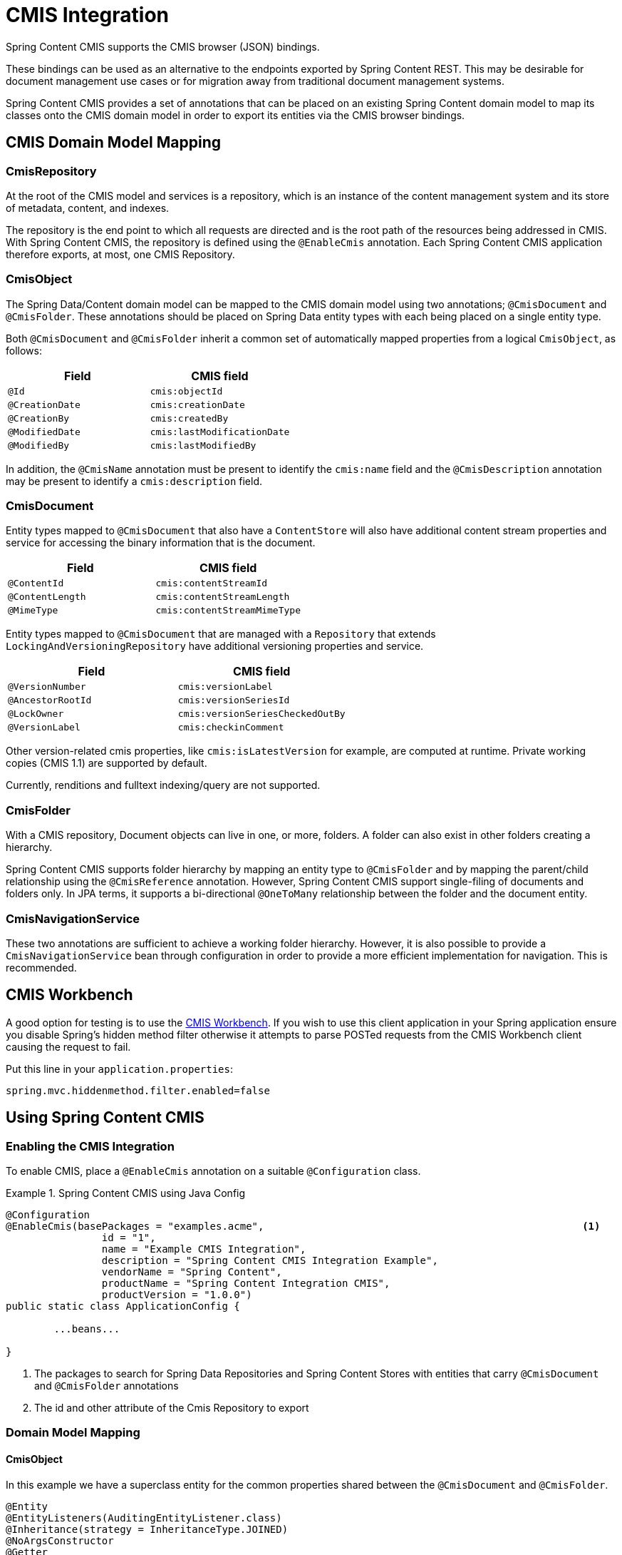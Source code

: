 = CMIS Integration

Spring Content CMIS supports the CMIS browser (JSON) bindings.

These bindings can be used as an alternative to the endpoints exported by Spring Content REST.  This may be desirable
for document management use cases or for migration away from traditional document management systems.

Spring Content CMIS provides a set of annotations that can be placed on an existing Spring Content domain model to map
its classes onto the CMIS domain model in order to export its entities via the CMIS browser bindings.

== CMIS Domain Model Mapping

=== CmisRepository

At the root of the CMIS model and services is a repository, which is an instance of the content management system
and its store of metadata, content, and indexes.

The repository is the end point to which all requests are directed and is the root path of the resources being
addressed in CMIS.  With Spring Content CMIS, the repository is defined using the `@EnableCmis` annotation.  Each Spring
Content CMIS application therefore exports, at most, one CMIS Repository.

=== CmisObject

The Spring Data/Content domain model can be mapped to the CMIS domain model using two annotations; `@CmisDocument` and
`@CmisFolder`.  These annotations should be placed on Spring Data entity types with each being placed on a single entity
type.

Both `@CmisDocument` and `@CmisFolder` inherit a common set of automatically mapped properties from a logical
`CmisObject`, as follows:

[width="100%",options="header"]
|=======
|Field |CMIS field
|`@Id`   |`cmis:objectId`
|`@CreationDate` |`cmis:creationDate`
|`@CreationBy` |`cmis:createdBy`
|`@ModifiedDate` |`cmis:lastModificationDate`
|`@ModifiedBy` |`cmis:lastModifiedBy`
|=======

In addition, the `@CmisName` annotation must be present to identify the `cmis:name` field and the `@CmisDescription`
annotation may be present to identify a `cmis:description` field.

=== CmisDocument

Entity types mapped to `@CmisDocument` that also have a `ContentStore` will also have additional content stream
properties and service for accessing the binary information that is the document.

[width="100%",options="header"]
|=======
|Field |CMIS field
|`@ContentId` |`cmis:contentStreamId`
|`@ContentLength` |`cmis:contentStreamLength`
|`@MimeType` |`cmis:contentStreamMimeType`
|=======

Entity types mapped to `@CmisDocument` that are managed with a `Repository` that extends `LockingAndVersioningRepository`
have additional versioning properties and service.

[width="100%",options="header"]
|=======
|Field |CMIS field
|`@VersionNumber` |`cmis:versionLabel`
|`@AncestorRootId` |`cmis:versionSeriesId`
|`@LockOwner` |`cmis:versionSeriesCheckedOutBy`
|`@VersionLabel` |`cmis:checkinComment`
|=======

Other version-related cmis properties, like `cmis:isLatestVersion` for example, are computed at runtime.  Private working
copies (CMIS 1.1) are supported by default.

Currently, renditions and fulltext indexing/query are not supported.

=== CmisFolder

With a CMIS repository, Document objects can live in one, or more, folders.  A folder can also exist in other folders
creating a hierarchy.

Spring Content CMIS supports folder hierarchy by mapping an entity type to `@CmisFolder` and by mapping the parent/child
relationship using the `@CmisReference` annotation.  However, Spring Content CMIS support single-filing of documents and
folders only.  In JPA terms, it supports a bi-directional `@OneToMany` relationship between the folder and the document
entity.

=== CmisNavigationService

These two annotations are sufficient to achieve a working folder hierarchy.  However, it is also possible to provide a
`CmisNavigationService` bean through configuration in order to provide a more efficient implementation for
navigation.  This is recommended.

== CMIS Workbench

A good option for testing is to use the https://chemistry.apache.org/java/developing/tools/dev-tools-workbench.html[CMIS Workbench].
If you wish to use this client application in your Spring application ensure you disable Spring's hidden method filter
otherwise it attempts to parse POSTed requests from the CMIS Workbench client causing the request to fail.

Put this line in your `application.properties`:

```
spring.mvc.hiddenmethod.filter.enabled=false
```

== Using Spring Content CMIS

=== Enabling the CMIS Integration

To enable CMIS, place a `@EnableCmis` annotation on a suitable `@Configuration` class.

.Spring Content CMIS using Java Config
====
[source, java]
----
@Configuration
@EnableCmis(basePackages = "examples.acme",							<1>
		id = "1",													<2>
		name = "Example CMIS Integration",
		description = "Spring Content CMIS Integration Example",
		vendorName = "Spring Content",
		productName = "Spring Content Integration CMIS",
		productVersion = "1.0.0")
public static class ApplicationConfig {

	...beans...

}
----
<1> The packages to search for Spring Data Repositories and Spring Content Stores with entities that carry
`@CmisDocument` and `@CmisFolder` annotations
<2> The id and other attribute of the Cmis Repository to export
====

=== Domain Model Mapping

==== CmisObject

In this example we have a superclass entity for the common properties shared between the `@CmisDocument` and
`@CmisFolder`.

====
[source, java]
----
@Entity
@EntityListeners(AuditingEntityListener.class)
@Inheritance(strategy = InheritanceType.JOINED)
@NoArgsConstructor
@Getter
@Setter
public class BaseObject {

	@javax.persistence.Id									<1>
	@GeneratedValue(strategy = GenerationType.IDENTITY)
	private Long Id;

	@CmisName												<2>
	private String name;

	@CmisDescription										<3>
	private String description;

	@CreatedBy												<4>
	private String createdBy;

	@CreatedDate
	private Long createdDate;

	@LastModifiedBy
	private String lastModifiedBy;

	@LastModifiedDate
	private Long lastModifiedDate;

	@Version
	private Long vstamp;

	@CmisReference(type = CmisReferenceType.Parent)			<5>
	@ManyToOne(fetch = FetchType.LAZY, cascade = CascadeType.ALL)
	private Folder parent;

	public BaseObject(String name) {
		this.name = name;
	}
}
----
<1> Mapped to `cmis:objectId`
<2> Mapped to `cmis:name`
<3> Mapped to `cmis:description`
<4> Mapped to `cmis:createdBy`, `cmis:creationDate`, `cmis:lastModifiedBy` and `cmis:lastModificationDate`
<5> Maps the child end of a bi-directional one to many parent/child relationship
====

==== CmisFolder

`Folder` extends `BaseObject` and maps the only remaining folder-related attribute, the child end of the parent/child
relationship.

====
[source, java]
----
@Entity
@NoArgsConstructor
@Getter
@Setter
@CmisFolder																				<1>
public class Folder extends BaseObject {

	@CmisReference(type= CmisReferenceType.Child)										<2>
	@OneToMany(fetch = FetchType.LAZY, mappedBy = "parent", cascade = CascadeType.ALL)
	private Collection<BaseObject> children;

	public Folder(String name) {
		super(name);
	}
}

public interface FolderRepository extends JpaRepository<Folder, Long> {
	List<Folder> findAllByParent(Folder parent);
}

----
<1> `@CmisFolder` indicating this should be exported as a cmis:folder type
<2> Maps the parent end of a bi-directional one to many parent/child relationship
====

==== CmisDocument

`Document` also extends `BaseObject` and also maps the content stream and version attributes.

====
[source, java]
----
@Entity
@NoArgsConstructor
@Getter
@Setter
@CmisDocument									<1>
public class Document extends BaseObject {

	@ContentId									<2>
	private UUID contentId;

	@ContentLength								<3>
	private Long contentLen;

	@MimeType									<4>
	private String mimeType;

	@LockOwner									<5>
	private String lockOwner;

	@AncestorId
	private Long ancestorId;

	@AncestorRootId								<6>
	private Long ancestralRootId;

	@SuccessorId
	private Long successorId;

	@VersionNumber
	private String versionNumber = "0.0";		<7>

	@VersionLabel
	private String versionLabel;				<8>

	public Document(String name) {
		super(name);
	}

	public Document(Document doc) {
		this.setName(doc.getName());
		this.setDescription(doc.getDescription());
		this.setParent(doc.getParent());
	}
}

public interface DocumentRepository extends JpaRepository<Document, Long>, LockingAndVersioningRepository<Document, Long> {
	List<Document> findAllByParent(Folder parent);
}


public interface DocumentStorage extends ContentStore<Document, UUID> {
	//
}

----
<1> `@CmisDocument` indicating this should be exported as a cmis:document type
<2> Mapped to `cmis:contentStreamId`
<3> Mapped to `cmis:contentStreamLength`
<4> Mapped to `cmis:contentStreamMimeType`
<5> Mapped to `cmis:versionSeriesCheckedOutBy`
<6> Mapped to `cmis:versionSeriesId`
<7> Mapped to `cmis:versionLabel`
<8> Mapped to `cmis:checkinComment`
====

==== CmisNavigationService

Optionally, you may also configure a `CmisNavigationService` bean in order to provide a more efficient implementation
for navigation.

====
[source, java]
----
	@Bean
	public CmisNavigationService cmisNavigationService(FolderRepository folders, DocumentRepository docs) {

		return new CmisNavigationService<Folder>() {
			@Override
			public List getChildren(Folder parent) {
				List<Object> children = new ArrayList<>();
				List<Folder> folderChildern = folders.findAllByParent(parent);
				List<Document> documentChildren = docs.findAllByParent(parent);
				children.addAll(folderChildern);
				children.addAll(documentChildren);
				return children;
			}
		};
	}

----
====

For more information you can refer to our github example project https://github.com/paulcwarren/spring-content-examples/tree/master/spring-eg-content-cmis[here].